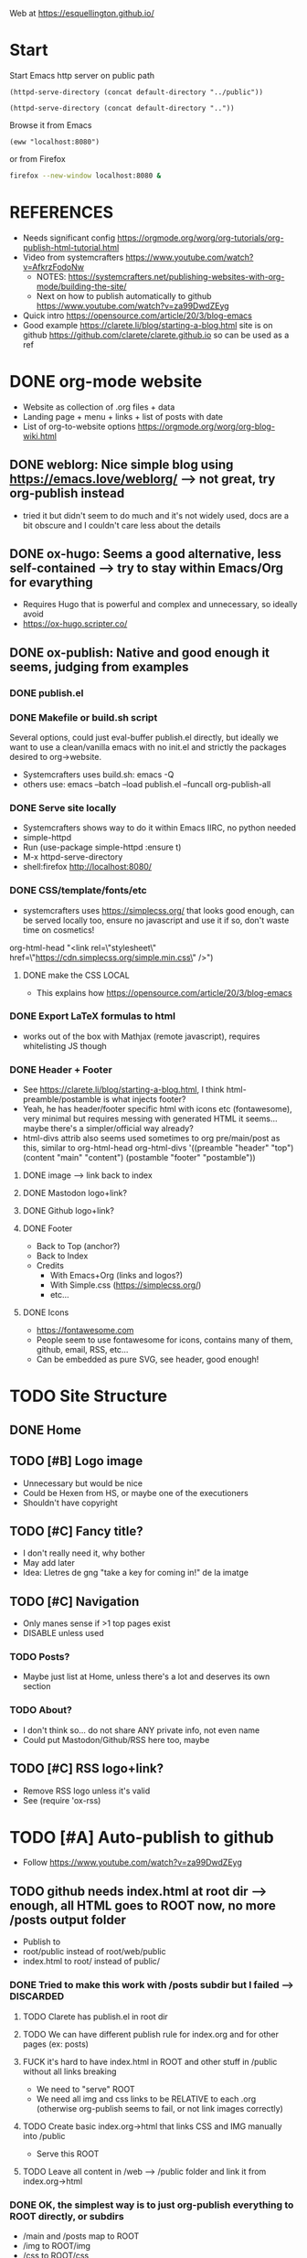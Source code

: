 #+STARTUP: indent overview

Web at https://esquellington.github.io/

* Start

Start Emacs http server on public path
#+BEGIN_SRC elisp :results silent
  (httpd-serve-directory (concat default-directory "../public"))
#+END_SRC

#+BEGIN_SRC elisp :results silent
  (httpd-serve-directory (concat default-directory ".."))
#+END_SRC

Browse it from Emacs
#+BEGIN_SRC elisp :results silent
  (eww "localhost:8080")
#+END_SRC
or from Firefox
#+BEGIN_SRC bash :results silent
  firefox --new-window localhost:8080 &
#+END_SRC

* REFERENCES
- Needs significant config https://orgmode.org/worg/org-tutorials/org-publish-html-tutorial.html
- Video from systemcrafters https://www.youtube.com/watch?v=AfkrzFodoNw
  - NOTES: https://systemcrafters.net/publishing-websites-with-org-mode/building-the-site/
  - Next on how to publish automatically to github https://www.youtube.com/watch?v=za99DwdZEyg
- Quick intro https://opensource.com/article/20/3/blog-emacs
- Good example https://clarete.li/blog/starting-a-blog.html site is on
  github https://github.com/clarete/clarete.github.io so can be used
  as a ref
* DONE org-mode website
- Website as collection of .org files + data
- Landing page + menu + links + list of posts with date
- List of org-to-website options https://orgmode.org/worg/org-blog-wiki.html
** DONE weblorg: Nice simple blog using https://emacs.love/weblorg/ --> not great, try org-publish instead
- tried it but didn't seem to do much and it's not widely used, docs
  are a bit obscure and I couldn't care less about the details
** DONE ox-hugo: Seems a good alternative, less self-contained --> try to stay within Emacs/Org for evarything
- Requires Hugo that is powerful and complex and unnecessary, so
  ideally avoid
- https://ox-hugo.scripter.co/
** DONE ox-publish: Native and good enough it seems, judging from examples
*** DONE publish.el
*** DONE Makefile or build.sh script
Several options, could just eval-buffer publish.el directly, but ideally we
want to use a clean/vanilla emacs with no init.el and strictly the
packages desired to org->website.
- Systemcrafters uses build.sh: emacs -Q
- others use: emacs --batch --load publish.el --funcall org-publish-all
*** DONE Serve site locally
- Systemcrafters shows way to do it within Emacs IIRC, no python needed
- simple-httpd
- Run (use-package simple-httpd :ensure t)
- M-x httpd-serve-directory
- shell:firefox http://localhost:8080/
*** DONE CSS/template/fonts/etc
- systemcrafters uses https://simplecss.org/ that looks good enough,
  can be served locally too, ensure no javascript and use it if so,
  don't waste time on cosmetics!
org-html-head "<link rel=\"stylesheet\" href=\"https://cdn.simplecss.org/simple.min.css\" />")
**** DONE make the CSS LOCAL
- This explains how https://opensource.com/article/20/3/blog-emacs
*** DONE Export LaTeX formulas to html
- works out of the box with Mathjax (remote javascript), requires
  whitelisting JS though
*** DONE Header + Footer
- See https://clarete.li/blog/starting-a-blog.html, I think
  html-preamble/postamble is what injects footer?
- Yeah, he has header/footer specific html with icons etc
  (fontawesome), very minimal but requires messing with generated HTML
  it seems... maybe there's a simpler/official way already?
- html-divs attrib also seems used sometimes to org pre/main/post as
  this, similar to org-html-head
  org-html-divs
      '((preamble  "header" "top")
        (content   "main"   "content")
        (postamble "footer" "postamble"))
**** DONE image --> link back to index
**** DONE Mastodon logo+link?
**** DONE Github logo+link?
**** DONE Footer
- Back to Top (anchor?)
- Back to Index
- Credits
  - With Emacs+Org (links and logos?)
  - With Simple.css (https://simplecss.org/)
  - etc...
**** DONE Icons
- https://fontawesome.com
- People seem to use fontawesome for icons, contains many of them,
  github, email, RSS, etc...
- Can be embedded as pure SVG, see header, good enough!
* TODO Site Structure
** DONE Home
** TODO [#B] Logo image
- Unnecessary but would be nice
- Could be Hexen from HS, or maybe one of the executioners
- Shouldn't have copyright
** TODO [#C] Fancy title?
- I don't really need it, why bother
- May add later
- Idea: Lletres de gng "take a key for coming in!" de la imatge
  [[file:/home/oscar/Desktop/coses/gng/arthur.png]]
** TODO [#C] Navigation
- Only manes sense if >1 top pages exist
- DISABLE unless used
*** TODO Posts?
- Maybe just list at Home, unless there's a lot and deserves its own section
*** TODO About?
- I don't think so... do not share ANY private info, not even name
- Could put Mastodon/Github/RSS here too, maybe
** TODO [#C] RSS logo+link?
- Remove RSS logo unless it's valid
- See (require 'ox-rss)
* TODO [#A] Auto-publish to github
- Follow https://www.youtube.com/watch?v=za99DwdZEyg
** TODO github needs index.html at root dir --> enough, all HTML goes to ROOT now, no more /posts output folder
- Publish to
- root/public instead of root/web/public
- index.html to root/ instead of public/
*** DONE Tried to make this work with /posts subdir but I failed --> DISCARDED
**** TODO Clarete has publish.el in root dir
**** TODO We can have different publish rule for index.org and for other pages (ex: posts)
**** FUCK it's hard to have index.html in ROOT and other stuff in /public without all links breaking
- We need to "serve" ROOT
- We need all img and css links to be RELATIVE to each .org (otherwise
  org-publish seems to fail, or not link images correctly)
**** TODO Create basic index.org->html that links CSS and IMG manually into /public
- Serve this ROOT
**** TODO Leave all content in /web --> /public folder and link it from index.org->html
*** DONE OK, the simplest way is to just org-publish everything to ROOT directly, or subdirs
- /main and /posts map to ROOT
- /img to ROOT/img
- /css to ROOT/css
- This ensures all output html can use the same header/footer and CSS
  relative links, otherwise if output html are in different folders
  the shared links fail in one or the other
** TODO consider moving all github.io stuff to other repos!
- Leave github.io just for web!
- Maybe leave games, not sure
*** laic
*** org-sketch
*** mfset
